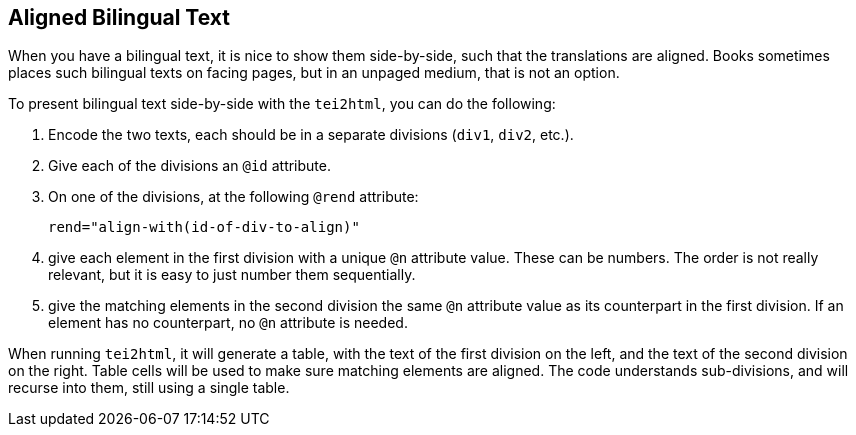 == Aligned Bilingual Text

When you have a bilingual text, it is nice to show them side-by-side, such that the translations are aligned. Books sometimes places such bilingual texts on facing pages, but in an unpaged medium, that is not an option.

To present bilingual text side-by-side with the `tei2html`, you can do the following:

1. Encode the two texts, each should be in a separate divisions (`div1`, `div2`, etc.).
2. Give each of the divisions an `@id` attribute.
3. On one of the divisions, at the following `@rend` attribute:

    rend="align-with(id-of-div-to-align)"

4. give each element in the first division with a unique `@n` attribute value. These can be numbers. The order is not really relevant, but it is easy to just number them sequentially.
5. give the matching elements in the second division the same `@n` attribute value as its counterpart in the first division. If an element has no counterpart, no `@n` attribute is needed.

When running `tei2html`, it will generate a table, with the text of the first division on the left, and the text of the second division on the right. Table cells will be used to make sure matching elements are aligned. The code understands sub-divisions, and will recurse into them, still using a single table.


